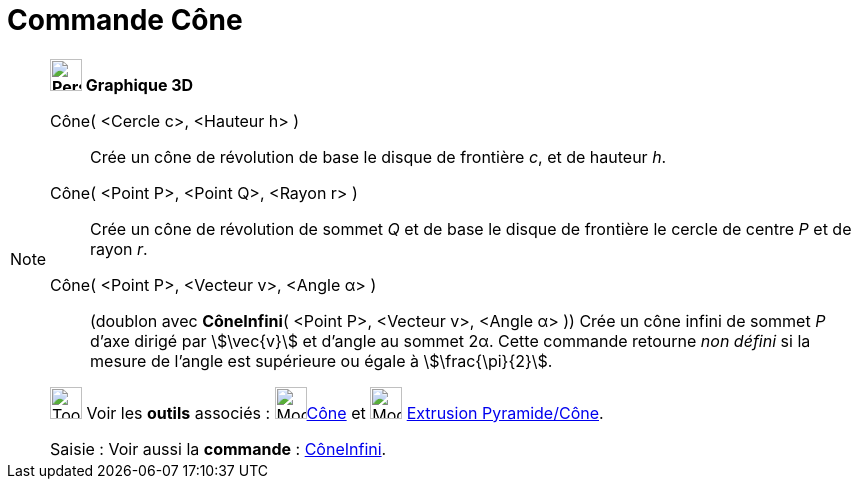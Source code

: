 = Commande Cône
:page-en: commands/Cone
ifdef::env-github[:imagesdir: /fr/modules/ROOT/assets/images]

[NOTE]
====

*image:32px-Perspectives_algebra_3Dgraphics.svg.png[Perspectives algebra 3Dgraphics.svg,width=32,height=32] Graphique
3D*

Cône( <Cercle c>, <Hauteur h> )::
  Crée un cône de révolution de base le disque de frontière _c_, et de hauteur _h_.

Cône( <Point P>, <Point Q>, <Rayon r> )::
  Crée un cône de révolution de sommet _Q_ et de base le disque de frontière le cercle de centre _P_ et de rayon _r_.

Cône( <Point P>, <Vecteur v>, <Angle α> )::
  (doublon avec *CôneInfini*( <Point P>, <Vecteur v>, <Angle α> ))
  Crée un cône infini de sommet _P_ d'axe dirigé par stem:[\vec{v}] et d'angle au sommet 2α.
  Cette commande retourne _non défini_ si la mesure de l'angle est supérieure ou égale à
  stem:[\frac{\pi}{2}].

image:Tool_tool.png[Tool tool.png,width=32,height=32] Voir les *outils* associés : image:Mode_cone.png[Mode
cone.png,width=32,height=32]xref:/tools/Cône.adoc[Cône] et image:Mode_conify.png[Mode conify.png,width=32,height=32]
xref:/tools/Extrusion_Pyramide_Cône.adoc[Extrusion Pyramide/Cône].

[.kcode]#Saisie :# Voir aussi la *commande* : xref:/commands/CôneInfini.adoc[CôneInfini].

====
